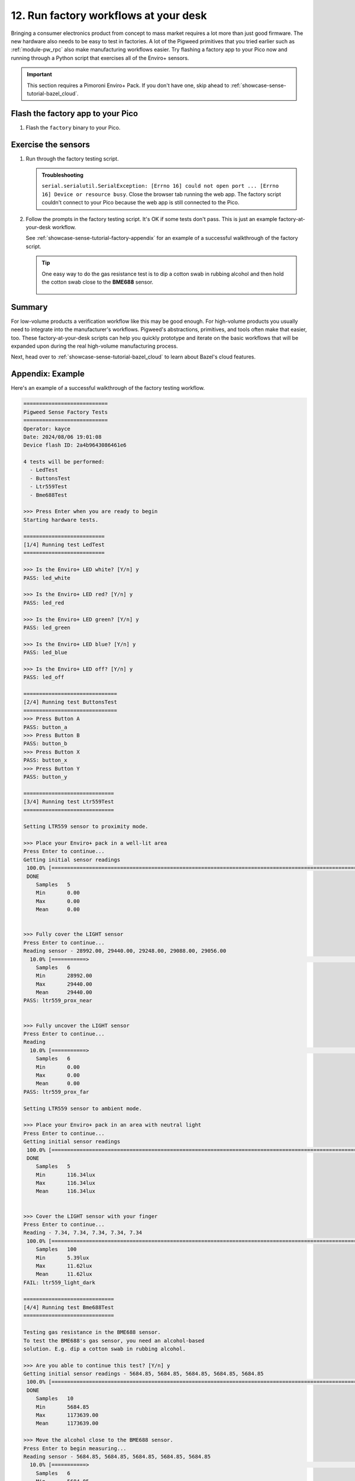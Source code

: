 .. _showcase-sense-tutorial-factory:

======================================
12. Run factory workflows at your desk
======================================
Bringing a consumer electronics product from concept to mass market
requires a lot more than just good firmware. The new hardware also
needs to be easy to test in factories. A lot of the Pigweed primitives
that you tried earlier such as :ref:`module-pw_rpc` also make
manufacturing workflows easier. Try flashing a factory app to your
Pico now and running through a Python script that exercises all of the
Enviro+ sensors.

.. important::

   This section requires a Pimoroni Enviro+ Pack. If you don't have one,
   skip ahead to :ref:`showcase-sense-tutorial-bazel_cloud`.

.. _showcase-sense-tutorial-factory-flash:

----------------------------------
Flash the factory app to your Pico
----------------------------------
#. Flash the ``factory`` binary to your Pico.

   .. tab-set::

      .. tab-item:: VS Code
         :sync: vsc

         .. tab-set::

            .. tab-item:: Pico 1 & 1W (RP2040)

               In **Bazel Build Targets** expand **//apps/factory**, then
               right-click **:flash (native_binary)**, then select **Run
               target**.

            .. tab-item:: Pico 2 & 2W (RP2350)

               In **Bazel Build Targets** expand **//apps/factory**, then
               right-click **:flash_rp2350 (native_binary)**, then select **Run
               target**.

      .. tab-item:: CLI
         :sync: cli

         .. tab-set::

            .. tab-item:: Pico 1 & 1W (RP2040)

               .. code-block:: console

                  bazelisk run //apps/factory:flash

            .. tab-item:: Pico 2 & 2W (RP2350)

               .. code-block:: console

                  bazelisk run //apps/factory:flash_rp2350

.. _showcase-sense-tutorial-factory-tests:

--------------------
Exercise the sensors
--------------------
#. Run through the factory testing script.

   .. tab-set::

      .. tab-item:: VS Code
         :sync: vsc

         In **Bazel Build Targets** expand **//tools**, then right-click
         **:factory (py_binary)**, then select **Run target**.

         The factory testing script launches in a VS Code terminal tab.

      .. tab-item:: CLI
         :sync: cli

         Run the factory script.

         .. code-block:: console

            $ bazelisk run //tools:factory

   .. admonition:: Troubleshooting

      ``serial.serialutil.SerialException: [Errno 16] could not open port ...
      [Errno 16] Device or resource busy``. Close the browser tab running the
      web app. The factory script couldn't connect to your Pico because the
      web app is still connected to the Pico.

#. Follow the prompts in the factory testing script. It's OK if some
   tests don't pass. This is just an example factory-at-your-desk
   workflow.

   See :ref:`showcase-sense-tutorial-factory-appendix` for an
   example of a successful walkthrough of the factory script.

   .. tip::

      One easy way to do the gas resistance test is to dip a cotton
      swab in rubbing alcohol and then hold the cotton swab close to
      the **BME688** sensor.

      .. figure:: https://storage.googleapis.com/pigweed-media/sense/alcohol.jpg

.. _showcase-sense-tutorial-factory-summary:

-------
Summary
-------
For low-volume products a verification workflow like this may be good enough.
For high-volume products you usually need to integrate into
the manufacturer's workflows. Pigweed's abstractions, primitives, and tools often make that
easier, too. These factory-at-your-desk scripts can help you quickly prototype and iterate
on the basic workflows that will be expanded upon during the real
high-volume manufacturing process.

Next, head over to :ref:`showcase-sense-tutorial-bazel_cloud` to learn about
Bazel's cloud features.

.. _showcase-sense-tutorial-factory-appendix:

-----------------
Appendix: Example
-----------------
Here's an example of a successful walkthrough of the factory
testing workflow.

.. code-block:: text

   ===========================
   Pigweed Sense Factory Tests
   ===========================
   Operator: kayce
   Date: 2024/08/06 19:01:08
   Device flash ID: 2a4b9643086461e6

   4 tests will be performed:
     - LedTest
     - ButtonsTest
     - Ltr559Test
     - Bme688Test

   >>> Press Enter when you are ready to begin
   Starting hardware tests.

   ==========================
   [1/4] Running test LedTest
   ==========================

   >>> Is the Enviro+ LED white? [Y/n] y
   PASS: led_white

   >>> Is the Enviro+ LED red? [Y/n] y
   PASS: led_red

   >>> Is the Enviro+ LED green? [Y/n] y
   PASS: led_green

   >>> Is the Enviro+ LED blue? [Y/n] y
   PASS: led_blue

   >>> Is the Enviro+ LED off? [Y/n] y
   PASS: led_off

   ==============================
   [2/4] Running test ButtonsTest
   ==============================
   >>> Press Button A
   PASS: button_a
   >>> Press Button B
   PASS: button_b
   >>> Press Button X
   PASS: button_x
   >>> Press Button Y
   PASS: button_y

   =============================
   [3/4] Running test Ltr559Test
   =============================

   Setting LTR559 sensor to proximity mode.

   >>> Place your Enviro+ pack in a well-lit area
   Press Enter to continue...
   Getting initial sensor readings
    100.0% [==============================================================================================================>]   5/  5 eta [00:00]
    DONE
       Samples   5
       Min       0.00
       Max       0.00
       Mean      0.00


   >>> Fully cover the LIGHT sensor
   Press Enter to continue...
   Reading sensor - 28992.00, 29440.00, 29248.00, 29088.00, 29056.00
     10.0% [===========>                                                                                                   ]   5/ 50 eta [00:00]
       Samples   6
       Min       28992.00
       Max       29440.00
       Mean      29440.00
   PASS: ltr559_prox_near


   >>> Fully uncover the LIGHT sensor
   Press Enter to continue...
   Reading
     10.0% [===========>                                                                                                   ]   5/ 50 eta [00:00]
       Samples   6
       Min       0.00
       Max       0.00
       Mean      0.00
   PASS: ltr559_prox_far

   Setting LTR559 sensor to ambient mode.

   >>> Place your Enviro+ pack in an area with neutral light
   Press Enter to continue...
   Getting initial sensor readings
    100.0% [==============================================================================================================>]   5/  5 eta [00:00]
    DONE
       Samples   5
       Min       116.34lux
       Max       116.34lux
       Mean      116.34lux


   >>> Cover the LIGHT sensor with your finger
   Press Enter to continue...
   Reading - 7.34, 7.34, 7.34, 7.34, 7.34
    100.0% [==============================================================================================================>] 100/100 eta [00:00]
       Samples   100
       Min       5.39lux
       Max       11.62lux
       Mean      11.62lux
   FAIL: ltr559_light_dark

   =============================
   [4/4] Running test Bme688Test
   =============================

   Testing gas resistance in the BME688 sensor.
   To test the BME688's gas sensor, you need an alcohol-based
   solution. E.g. dip a cotton swab in rubbing alcohol.

   >>> Are you able to continue this test? [Y/n] y
   Getting initial sensor readings - 5684.85, 5684.85, 5684.85, 5684.85, 5684.85
    100.0% [==============================================================================================================>]  10/ 10 eta [00:00]
    DONE
       Samples   10
       Min       5684.85
       Max       1173639.00
       Mean      1173639.00

   >>> Move the alcohol close to the BME688 sensor.
   Press Enter to begin measuring...
   Reading sensor - 5684.85, 5684.85, 5684.85, 5684.85, 5684.85
     10.0% [===========>                                                                                                   ]   5/ 50 eta [00:00]
       Samples   6
       Min       5684.85
       Max       5684.85
       Mean      5684.85
   PASS: bme688_gas_resistance_poor

   >>> Move the alcohol away from the BME688 sensor
   Press Enter to continue...
   Reading sensor - 30468.94, 31067.96, 31573.75, 31928.16, 32290.62
    100.0% [==============================================================================================================>]  50/ 50 eta [00:00]
       Samples   50
       Min       5684.85
       Max       32290.62
       Mean      32290.62
   FAIL: bme688_gas_resistance_normal

   Testing BME688's temperature sensor.
   Getting initial sensor readings - 28.11, 28.11, 28.12, 28.12, 28.11
    100.0% [==============================================================================================================>]  10/ 10 eta [00:00]
    DONE
       Samples   10
       Min       27.86C
       Max       28.12C
       Mean      28.12C

   >>> Put your finger on the BME688 sensor to increase its temperature
   Press Enter to begin measuring...
   Reading sensor - 30.62, 30.53, 31.27, 31.78, 32.02
     88.0% [================================================================================================>              ]  44/ 50 eta [00:00]
       Samples   45
       Min       29.70C
       Max       32.02C
       Mean      32.02C
   PASS: bme688_temperature_hot

   >>> Remove your finger from the BME688 sensor
   Press Enter to begin measuring...
   Reading sensor - 29.86, 30.11, 30.05, 29.99, 29.93
      5.0% [=====>                                                                                                         ]   5/100 eta [00:00]
       Samples   6
       Min       29.81C
       Max       30.11C
       Mean      30.11C
   PASS: bme688_temperature_normal

   ============
   Test Summary
   ============
   Operator: kayce
   Date: 2024/08/06 19:01:08
   Device flash ID: 2a4b9643086461e6

   LedTest
     PASS | led_white
     PASS | led_red
     PASS | led_green
     PASS | led_blue
     PASS | led_off

   ButtonsTest
     PASS | button_a
     PASS | button_b
     PASS | button_x
     PASS | button_y

   Ltr559Test
     PASS | ltr559_prox_near
     PASS | ltr559_prox_far
     FAIL | ltr559_light_dark

   Bme688Test
     PASS | bme688_gas_resistance_poor
     FAIL | bme688_gas_resistance_normal
     PASS | bme688_temperature_hot
     PASS | bme688_temperature_normal

   14 tests passed, 2 tests failed.
   ========================================
   Device logs written to /home/kayce/tmp/cli/sense/factory-logs-20240806190108-device.txt
   Factory logs written to /home/kayce/tmp/cli/sense/factory-logs-20240806190108-operator.txt
